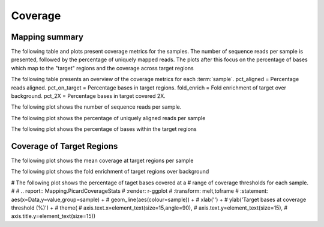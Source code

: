 ========
Coverage
========

Mapping summary
==========================
The following table and plots present coverage metrics for the
samples.
The number of sequence reads per sample is presented, followed by the
percentage of uniquely mapped reads. The plots after this focus on the
percentage of bases which map to the "target" regions and the coverage
across target regions


The following table presents an overview of the coverage metrics
for each :term:`sample`. pct_aligned = Percentage reads
aligned. pct_on_target = Percentage bases in target
regions. fold_enrich = Fold enrichment of target over
background. pct_2X = Percentage bases in target covered 2X.


.. report:: Mapping.PicardTargetStats
   :render: table
   


The following plot shows the number of sequence reads per
sample. 


.. report:: Mapping.PicardTargetStats
   :render: r-ggplot
   :transform: toframe
   :statement: aes(x=sample,y=reads) +
	       geom_bar(stat='identity',fill="cadetblue3") +
	       xlab('') +
	       ylab('Reads') +
	       theme(
	       axis.text.x=element_text(size=15,angle=90),
	       axis.text.y=element_text(size=15),
	       axis.title.y=element_text(size=15),
	       legend.text=element_text(size=20))


The following plot shows the percentage of uniquely aligned reads per sample

.. report:: Mapping.PicardTargetStats
   :render: r-ggplot
   :transform: toframe
   :statement: aes(x=sample,y=100*pct_aligned) +
	       geom_bar(stat='identity',fill="tomato4") +
	       xlab('') +
	       ylab('Uniquely Aligned Reads (%)') +
	       theme(
	       axis.text.x=element_text(size=15,angle=90),
	       axis.text.y=element_text(size=15),
	       axis.title.y=element_text(size=15),
	       legend.text=element_text(size=20))


The following plot shows the percentage of bases within the target regions

.. report:: Mapping.PicardTargetStats
   :render: r-ggplot
   :transform: toframe
   :statement: aes(x=sample,y=100*pct_on_target) +
	       geom_bar(stat='identity',fill="olivedrab4") + 
	       xlab('') +
	       ylab('Bases On-Target(%)') +
	       theme(
	       axis.text.x=element_text(size=15,angle=90),
	       axis.text.y=element_text(size=15),
	       axis.title.y=element_text(size=15),
	       legend.text=element_text(size=20))

Coverage of Target Regions
==========================
The following plot shows the mean coverage at target regions per sample

.. report:: Mapping.PicardTargetStats
   :render: r-ggplot
   :transform: toframe
   :statement: aes(x=sample,y=mean_coverage) +
	       geom_bar(stat='identity',fill="salmon4") +
	       xlab('') +
	       ylab('Mean Target coverage') +
	       theme(
	       axis.text.x=element_text(size=15,angle=90),
	       axis.text.y=element_text(size=15),
	       axis.title.y=element_text(size=15),
	       legend.text=element_text(size=20))


The following plot shows the fold enrichment of target regions over background

.. report:: Mapping.PicardTargetStats
   :render: r-ggplot
   :transform: toframe
   :statement: aes(x=sample,y=fold_enrich) +
	       geom_bar(stat='identity',fill="chocolate3") + 
	       xlab('') +
	       ylab('Fold Enrichment') +
	       theme(
	       axis.text.x=element_text(size=15,angle=90),
	       axis.text.y=element_text(size=15),
	       axis.title.y=element_text(size=15),
	       legend.text=element_text(size=20))


# The following plot shows the percentage of taget bases covered at a
# range of coverage thresholds for each sample.
#
# .. report:: Mapping.PicardCoverageStats
#    :render: r-ggplot
#  :transform: melt,toframe
#   :statement: aes(x=Data,y=value,group=sample) +
#	       geom_line(aes(colour=sample)) +
#	       xlab('') +
#	       ylab('Target bases at coverage threshold (%)') +
#	       theme(
#	       axis.text.x=element_text(size=15,angle=90),
#	       axis.text.y=element_text(size=15),
#	       axis.title.y=element_text(size=15))
	       
